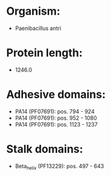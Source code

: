 * Organism:
- Paenibacillus antri
* Protein length:
- 1246.0
* Adhesive domains:
- PA14 (PF07691): pos. 794 - 924
- PA14 (PF07691): pos. 952 - 1080
- PA14 (PF07691): pos. 1123 - 1237
* Stalk domains:
- Beta_helix (PF13229): pos. 497 - 643

